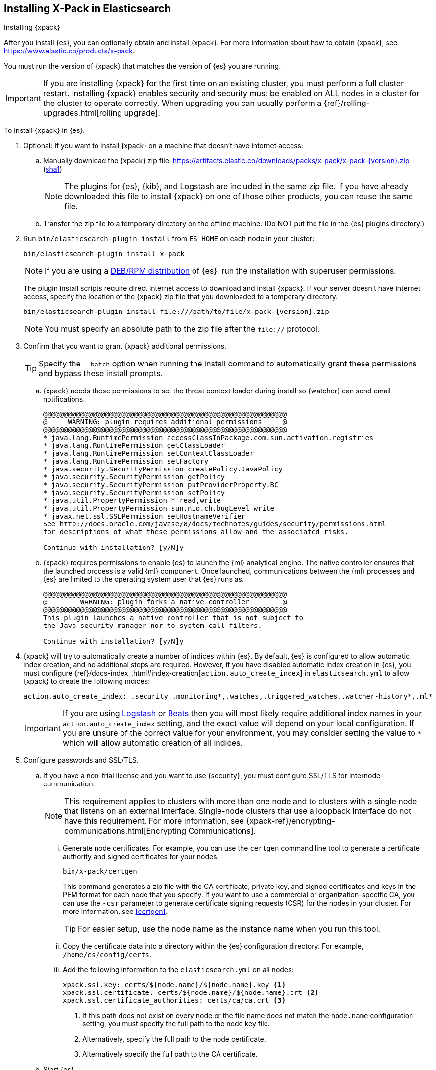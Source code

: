 [role="xpack"]
[[installing-xpack-es]]
== Installing X-Pack in Elasticsearch
++++
<titleabbrev>Installing {xpack}</titleabbrev>
++++

After you install {es}, you can optionally obtain and install {xpack}.
For more information about how to obtain {xpack},
see https://www.elastic.co/products/x-pack.

You must run the version of {xpack} that matches the version of {es} you are running.

IMPORTANT: If you are installing {xpack} for the first time on an existing
cluster, you must perform a full cluster restart. Installing {xpack} enables
security and security must be enabled on ALL nodes in a cluster for the cluster
to operate correctly. When upgrading you can usually perform
a {ref}/rolling-upgrades.html[rolling upgrade].

To install {xpack} in {es}:

. Optional: If you want to install {xpack} on a machine that doesn't have
internet access:

.. Manually download the {xpack} zip file:
https://artifacts.elastic.co/downloads/packs/x-pack/x-pack-{version}.zip[
+https://artifacts.elastic.co/downloads/packs/x-pack/x-pack-{version}.zip+]
(https://artifacts.elastic.co/downloads/packs/x-pack/x-pack-{version}.zip.sha1[sha1])
+
--
NOTE: The plugins for {es}, {kib}, and Logstash are included in the same zip
file. If you have already downloaded this file to install {xpack} on one of
those other products, you can reuse the same file.

--

.. Transfer the zip file to a temporary directory on the offline machine. (Do
NOT put the file in the {es} plugins directory.)

. Run `bin/elasticsearch-plugin install` from `ES_HOME` on each node in your
cluster:
+
--
[source,shell]
----------------------------------------------------------
bin/elasticsearch-plugin install x-pack
----------------------------------------------------------

NOTE: If you are using a <<xpack-package-installation, DEB/RPM distribution>>
      of {es}, run the installation with superuser permissions.

The plugin install scripts require direct internet access to download and
install {xpack}. If your server doesn’t have internet access, specify the
location of the {xpack} zip file that you downloaded to a temporary directory.

["source","sh",subs="attributes"]
----------------------------------------------------------
bin/elasticsearch-plugin install file:///path/to/file/x-pack-{version}.zip
----------------------------------------------------------

NOTE:  You must specify an absolute path to the zip file after the `file://` protocol.

--

. Confirm that you want to grant {xpack} additional permissions.
+
--
TIP:  Specify the `--batch` option when running the install command to
      automatically grant these permissions and bypass these install prompts.

--
+
  .. {xpack} needs these permissions to set the threat context loader during
  install so {watcher} can send email notifications.
+
--
[source,shell]
----------------------------------------------------------
@@@@@@@@@@@@@@@@@@@@@@@@@@@@@@@@@@@@@@@@@@@@@@@@@@@@@@@@@@@
@     WARNING: plugin requires additional permissions     @
@@@@@@@@@@@@@@@@@@@@@@@@@@@@@@@@@@@@@@@@@@@@@@@@@@@@@@@@@@@
* java.lang.RuntimePermission accessClassInPackage.com.sun.activation.registries
* java.lang.RuntimePermission getClassLoader
* java.lang.RuntimePermission setContextClassLoader
* java.lang.RuntimePermission setFactory
* java.security.SecurityPermission createPolicy.JavaPolicy
* java.security.SecurityPermission getPolicy
* java.security.SecurityPermission putProviderProperty.BC
* java.security.SecurityPermission setPolicy
* java.util.PropertyPermission * read,write
* java.util.PropertyPermission sun.nio.ch.bugLevel write
* javax.net.ssl.SSLPermission setHostnameVerifier
See http://docs.oracle.com/javase/8/docs/technotes/guides/security/permissions.html
for descriptions of what these permissions allow and the associated risks.

Continue with installation? [y/N]y
----------------------------------------------------------
--
  .. {xpack} requires permissions to enable {es} to launch the {ml} analytical
  engine. The native controller ensures that the launched process is a valid
  {ml} component. Once launched, communications between the {ml} processes and
  {es} are limited to the operating system user that {es} runs as.
+
--
[source,shell]
----------------------------------------------------------
@@@@@@@@@@@@@@@@@@@@@@@@@@@@@@@@@@@@@@@@@@@@@@@@@@@@@@@@@@@
@        WARNING: plugin forks a native controller        @
@@@@@@@@@@@@@@@@@@@@@@@@@@@@@@@@@@@@@@@@@@@@@@@@@@@@@@@@@@@
This plugin launches a native controller that is not subject to
the Java security manager nor to system call filters.

Continue with installation? [y/N]y
----------------------------------------------------------
--

. {xpack} will try to automatically create a number of indices within {es}.
By default, {es} is configured to allow automatic index creation, and no
additional steps are required. However, if you have disabled automatic index
creation in {es}, you must configure
{ref}/docs-index_.html#index-creation[`action.auto_create_index`] in
`elasticsearch.yml` to allow {xpack} to create the following indices:
+
--
[source,yaml]
-----------------------------------------------------------
action.auto_create_index: .security,.monitoring*,.watches,.triggered_watches,.watcher-history*,.ml*
-----------------------------------------------------------
--
+
[IMPORTANT]
=============================================================================
If you are using https://www.elastic.co/products/logstash[Logstash]
or https://www.elastic.co/products/beats[Beats] then you will most likely
require additional index names in your `action.auto_create_index` setting, and
the exact value will depend on your local configuration. If you are unsure of
the correct value for your environment, you may consider setting the value to
 `*` which will allow automatic creation of all indices.
=============================================================================

. Configure passwords and SSL/TLS.
.. If you have a non-trial license and you want to use {security}, you must
configure SSL/TLS for internode-communication.
+
--
NOTE: This requirement applies to clusters with more than one node and to
clusters with a single node that listens on an external interface. Single-node
clusters that use a loopback interface do not have this requirement.  For more
information, see
{xpack-ref}/encrypting-communications.html[Encrypting Communications].

--
... Generate node certificates. For example, you can use the `certgen` command
line tool to generate a certificate authority and signed certificates for your
nodes.
+
--
[source,shell]
----------------------------------------------------------
bin/x-pack/certgen
----------------------------------------------------------
This command generates a zip file with the CA certificate, private key, and
signed certificates and keys in the PEM format for each node that you specify.
If you want to use a commercial or organization-specific CA, you can use the
`-csr` parameter to generate certificate signing requests (CSR) for the nodes
in your cluster. For more information, see <<certgen>>. 

TIP: For easier setup, use the node name as the instance name when you run
this tool.

--
... Copy the certificate data into a directory within the {es} configuration
directory. For example,
`/home/es/config/certs`.
... Add the following information to the `elasticsearch.yml` on all nodes:
+
--
[source,yaml]
-----------------------------------------------------------
xpack.ssl.key: certs/${node.name}/${node.name}.key <1>
xpack.ssl.certificate: certs/${node.name}/${node.name}.crt <2>
xpack.ssl.certificate_authorities: certs/ca/ca.crt <3>
-----------------------------------------------------------
<1> If this path does not exist on every node or the file name does not match
the `node.name` configuration setting, you must specify the full path to the
node key file.
<2> Alternatively, specify the full path to the node certificate.
<3> Alternatively specify the full path to the CA certificate.
--

.. Start {es}.
+
--
[source,shell]
----------------------------------------------------------
bin/elasticsearch
----------------------------------------------------------
--

.. Set the passwords for all built-in users. The +setup-passwords+ command is
the simplest method to set the built-in users' passwords for the first time.
+
--
For example, you can run the command in an "interactive" mode, which prompts you
to enter new passwords for the `elastic`, `kibana`, and `logstash_system` users:

[source,shell]
--------------------------------------------------
bin/x-pack/setup-passwords interactive
--------------------------------------------------

For more information about the command options, see <<setup-passwords>>.

IMPORTANT: The `setup-passwords` command uses a transient bootstrap password
that is no longer valid after the command runs successfully. You cannot run the
`setup-passwords` command a second time. Instead, you can update passwords from
the **Management > Users** UI in {kib} or use the security user API.

For more information, see
{ref}/setting-up-authentication.html#set-built-in-user-passwords[Setting Built-in User Passwords].
--

. {kibana-ref}/installing-xpack-kb.html[Install {xpack} on {kib}].

. {logstash-ref}/installing-xpack-log.html[Install {xpack} on Logstash].


[float]
[[xpack-package-installation]]
=== Installing {xpack} on a DEB/RPM Package Installation

If you use the DEB/RPM packages to install {es}, by default {es} is installed
in `/usr/share/elasticsearch` and the configuration files are stored
in `/etc/elasticsearch`. (For the complete list of default paths, see
{ref}/deb.html#deb-layout[Debian Directory Layout] and
{ref}/rpm.html#rpm-layout[RPM Directory Layout] in the {es} Reference.)

To install {xpack} on a DEB/RPM package installation, you need to run
`bin/plugin install` from the `/usr/share/elasticsearch` directory with superuser
permissions:

[source,shell]
----------------------------------------------------------
cd /usr/share/elasticsearch
sudo bin/elasticsearch-plugin install x-pack
----------------------------------------------------------

NOTE: If the configuration files are not in `/etc/elasticsearch` you need to
      specify the location of the configuration files by setting the environment
      variable `ES_PATH_CONF` via `ES_PATH_CONF=<path>`.
